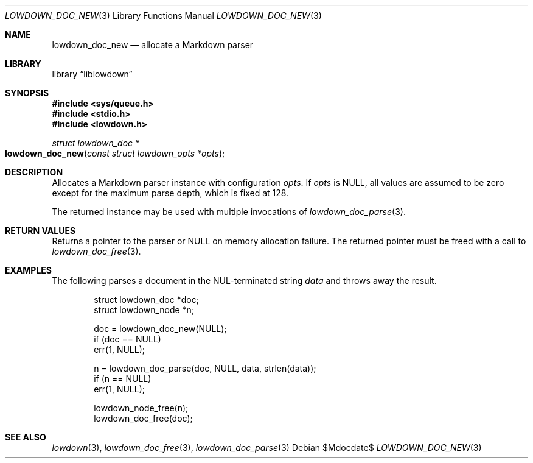 .\"	$Id$
.\"
.\" Copyright (c) 2017 Kristaps Dzonsons <kristaps@bsd.lv>
.\"
.\" Permission to use, copy, modify, and distribute this software for any
.\" purpose with or without fee is hereby granted, provided that the above
.\" copyright notice and this permission notice appear in all copies.
.\"
.\" THE SOFTWARE IS PROVIDED "AS IS" AND THE AUTHOR DISCLAIMS ALL WARRANTIES
.\" WITH REGARD TO THIS SOFTWARE INCLUDING ALL IMPLIED WARRANTIES OF
.\" MERCHANTABILITY AND FITNESS. IN NO EVENT SHALL THE AUTHOR BE LIABLE FOR
.\" ANY SPECIAL, DIRECT, INDIRECT, OR CONSEQUENTIAL DAMAGES OR ANY DAMAGES
.\" WHATSOEVER RESULTING FROM LOSS OF USE, DATA OR PROFITS, WHETHER IN AN
.\" ACTION OF CONTRACT, NEGLIGENCE OR OTHER TORTIOUS ACTION, ARISING OUT OF
.\" OR IN CONNECTION WITH THE USE OR PERFORMANCE OF THIS SOFTWARE.
.\"
.Dd $Mdocdate$
.Dt LOWDOWN_DOC_NEW 3
.Os
.Sh NAME
.Nm lowdown_doc_new
.Nd allocate a Markdown parser
.Sh LIBRARY
.Lb liblowdown
.Sh SYNOPSIS
.In sys/queue.h
.In stdio.h
.In lowdown.h
.Ft struct lowdown_doc *
.Fo lowdown_doc_new
.Fa "const struct lowdown_opts *opts"
.Fc
.Sh DESCRIPTION
Allocates a Markdown parser instance with configuration
.Fa opts .
If
.Fa opts
is
.Dv NULL ,
all values are assumed to be zero except for the maximum parse depth,
which is fixed at 128.
.Pp
The returned instance may be used with multiple invocations of
.Xr lowdown_doc_parse 3 .
.Sh RETURN VALUES
Returns a pointer to the parser or
.Dv NULL
on memory allocation failure.
The returned pointer must be freed with a call to
.Xr lowdown_doc_free 3 .
.Sh EXAMPLES
The following parses a document in the NUL-terminated string
.Va data
and throws away the result.
.Bd -literal -offset indent
struct lowdown_doc *doc;
struct lowdown_node *n;

doc = lowdown_doc_new(NULL);
if (doc == NULL)
  err(1, NULL);

n = lowdown_doc_parse(doc, NULL, data, strlen(data));
if (n == NULL)
  err(1, NULL);

lowdown_node_free(n);
lowdown_doc_free(doc);
.Ed
.Sh SEE ALSO
.Xr lowdown 3 ,
.Xr lowdown_doc_free 3 ,
.Xr lowdown_doc_parse 3
